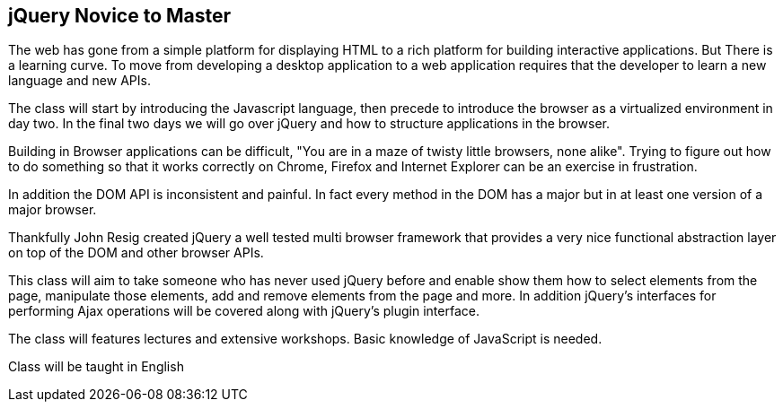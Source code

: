 [[javascript]]
==  jQuery Novice to Master

The web has gone from a simple platform for displaying HTML to a
rich platform for building interactive applications. But There is a
learning curve. To move from developing a desktop application to a web
application requires that the developer to learn a new language and
new APIs. 

The class will start by introducing the Javascript language, then
precede to introduce the browser as a virtualized environment in day
two. In the final two days we will go over jQuery and how to structure
applications in the browser. 

Building in Browser applications can be difficult, "You are in a
maze of twisty little browsers, none alike". Trying to figure out how
to do something so that it works correctly on Chrome, Firefox and
Internet Explorer can be an exercise in frustration.

In addition the DOM API is inconsistent and painful. In fact every
method in the DOM has a major but in at least one version of a major
browser. 

Thankfully John Resig created jQuery a well tested multi browser
framework that provides a very nice functional abstraction layer on
top of the DOM and other browser APIs.

This class will aim to take someone who has never used jQuery before
and enable show them how to select elements from the page, manipulate
those elements, add and remove elements from the page and more. In
addition jQuery's interfaces for performing Ajax operations will be
covered along with jQuery's plugin interface. 

The class will features lectures and extensive workshops. Basic
knowledge of JavaScript is needed.  

****
Class will be taught in English
****

